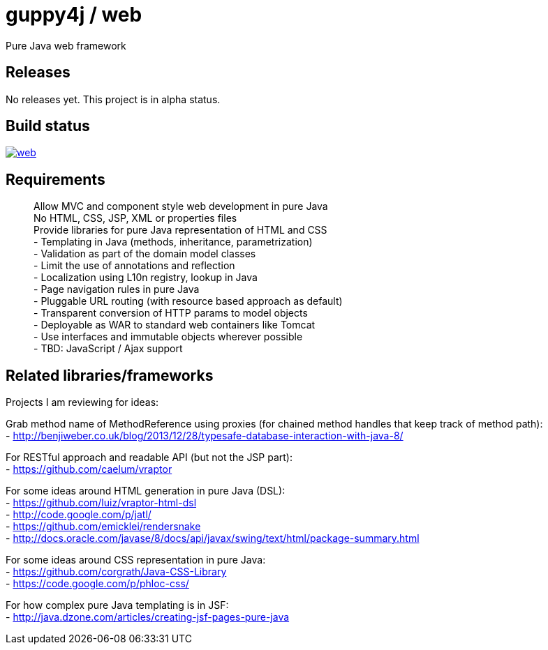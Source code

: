= guppy4j / web

Pure Java web framework

== Releases

No releases yet. 
This project is in alpha status.

== Build status

image:https://travis-ci.org/guppy4j/web.svg?branch=master[
link="https://travis-ci.org/guppy4j/web"]

== Requirements

> Allow MVC and component style web development in pure Java +
> No HTML, CSS, JSP, XML or properties files +
> Provide libraries for pure Java representation of HTML and CSS + 
- Templating in Java (methods, inheritance, parametrization) +
- Validation as part of the domain model classes +
- Limit the use of annotations and reflection +
- Localization using L10n registry, lookup in Java +
- Page navigation rules in pure Java +
- Pluggable URL routing (with resource based approach as default) +
- Transparent conversion of HTTP params to model objects +
- Deployable as WAR to standard web containers like Tomcat +
- Use interfaces and immutable objects wherever possible +
- TBD: JavaScript / Ajax support +

== Related libraries/frameworks

Projects I am reviewing for ideas:

Grab method name of MethodReference using proxies (for chained method handles that keep track of method path): +
- http://benjiweber.co.uk/blog/2013/12/28/typesafe-database-interaction-with-java-8/ +

For RESTful approach and readable API (but not the JSP part): +
- https://github.com/caelum/vraptor +

For some ideas around HTML generation in pure Java (DSL): + 
- https://github.com/luiz/vraptor-html-dsl +
- http://code.google.com/p/jatl/ +
- https://github.com/emicklei/rendersnake +
- http://docs.oracle.com/javase/8/docs/api/javax/swing/text/html/package-summary.html +

For some ideas around CSS representation in pure Java: +
- https://github.com/corgrath/Java-CSS-Library +
- https://code.google.com/p/phloc-css/ +

For how complex pure Java templating is in JSF: +
- http://java.dzone.com/articles/creating-jsf-pages-pure-java +
